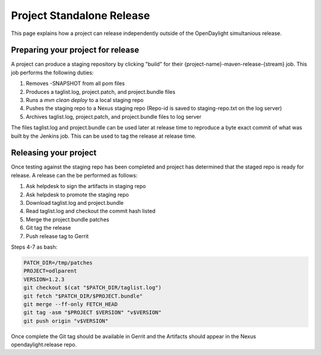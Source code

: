 **************************
Project Standalone Release
**************************

This page explains how a project can release independently outside of the
OpenDaylight simultanious release.

Preparing your project for release
==================================

A project can produce a staging repository by clicking "build" for their
{project-name}-maven-release-{stream} job. This job performs the following
duties:

1. Removes -SNAPSHOT from all pom files
2. Produces a taglist.log, project.patch, and project.bundle files
3. Runs a `mvn clean deploy` to a local staging repo
4. Pushes the staging repo to a Nexus staging repo
   (Repo-id is saved to staging-repo.txt on the log server)
5. Archives taglist.log, project.patch, and project.bundle files to log server

The files taglist.log and project.bundle can be used later at release time to
reproduce a byte exact commit of what was built by the Jenkins job. This can
be used to tag the release at release time.

Releasing your project
======================

Once testing against the staging repo has been completed and project has
determined that the staged repo is ready for release. A release can the be
performed as follows:

1. Ask helpdesk to sign the artifacts in staging repo
2. Ask helpdesk to promote the staging repo
3. Download taglist.log and project.bundle
4. Read taglist.log and checkout the commit hash listed
5. Merge the project.bundle patches
6. Git tag the release
7. Push release tag to Gerrit

Steps 4-7 as bash:

.. code:: bash

    PATCH_DIR=/tmp/patches
    PROJECT=odlparent
    VERSION=1.2.3
    git checkout $(cat "$PATCH_DIR/taglist.log")
    git fetch "$PATCH_DIR/$PROJECT.bundle"
    git merge --ff-only FETCH_HEAD
    git tag -asm "$PROJECT $VERSION" "v$VERSION"
    git push origin "v$VERSION"

Once complete the Git tag should be available in Gerrit and the Artifacts should
appear in the Nexus opendaylight.release repo.
